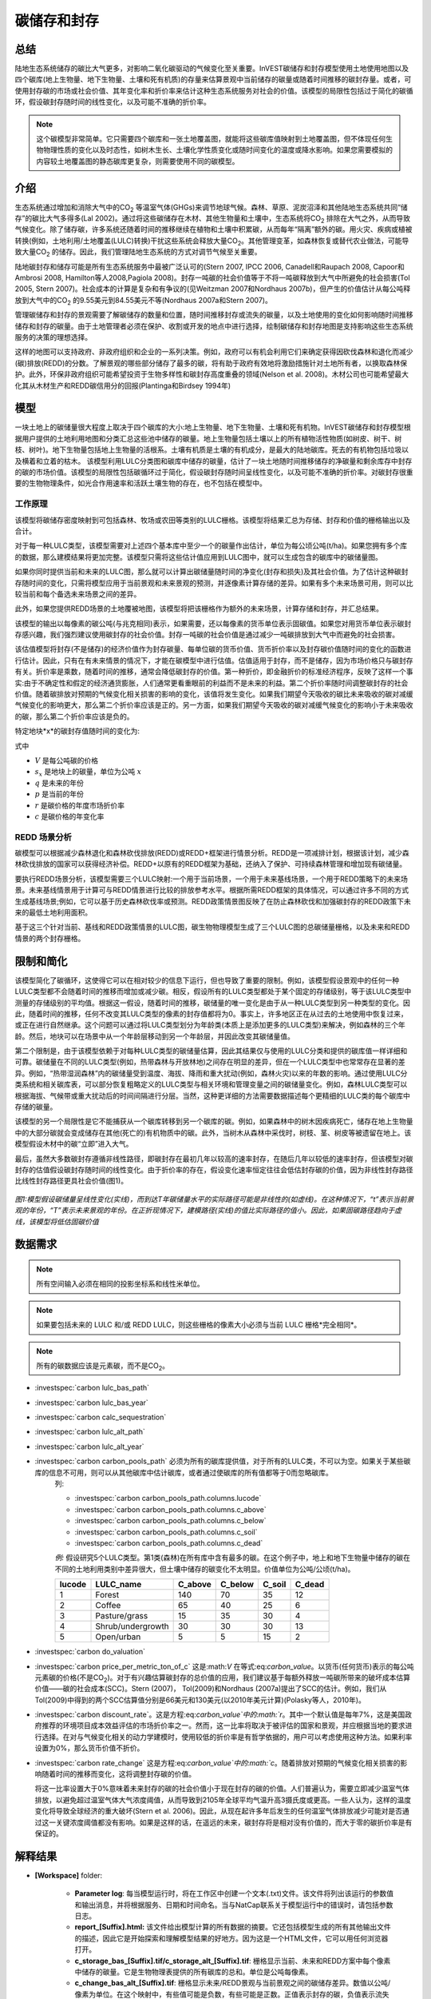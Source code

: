 ﻿.. _carbonstorage:

********************************
碳储存和封存
********************************

总结
=======

陆地生态系统储存的碳比大气更多，对影响二氧化碳驱动的气候变化至关重要。InVEST碳储存和封存模型使用土地使用地图以及四个碳库(地上生物量、地下生物量、土壤和死有机质)的存量来估算景观中当前储存的碳量或随着时间推移的碳封存量。或者，可使用封存碳的市场或社会价值、其年变化率和折价率来估计这种生态系统服务对社会的价值。该模型的局限性包括过于简化的碳循环，假设碳封存随时间的线性变化，以及可能不准确的折价率。

.. note:: 这个碳模型非常简单。它只需要四个碳库和一张土地覆盖图，就能将这些碳库值映射到土地覆盖图，但不体现任何生物物理性质的变化以及时态性，如树木生长、土壤化学性质变化或随时间变化的温度或降水影响。如果您需要模拟的内容较土地覆盖图的静态碳库更复杂，则需要使用不同的碳模型。

介绍
============

生态系统通过增加和消除大气中的CO\ :sub:`2` 等温室气体(GHGs)来调节地球气候。森林、草原、泥炭沼泽和其他陆地生态系统共同“储存”的碳比大气多得多(Lal 2002)。通过将这些碳储存在木材、其他生物量和土壤中，生态系统将CO\ :sub:`2` 排除在大气之外，从而导致气候变化。除了储存碳，许多系统还随着时间的推移继续在植物和土壤中积累碳，从而每年“隔离”额外的碳。用火灾、疾病或植被转换(例如，土地利用/土地覆盖(LULC)转换)干扰这些系统会释放大量CO\ :sub:`2`。其他管理变革，如森林恢复或替代农业做法，可能导致大量CO\ :sub:`2` 的储存。因此，我们管理陆地生态系统的方式对调节气候至关重要。

陆地碳封存和储存可能是所有生态系统服务中最被广泛认可的(Stern 2007, IPCC 2006, Canadell和Raupach 2008, Capoor和Ambrosi 2008, Hamilton等人2008,Pagiola 2008)。封存一吨碳的社会价值等于不将一吨碳释放到大气中所避免的社会损害(Tol 2005, Stern 2007)。社会成本的计算是复杂和有争议的(见Weitzman 2007和Nordhaus 2007b)，但产生的价值估计从每公吨释放到大气中的CO\ :sub:`2` 的9.55美元到84.55美元不等(Nordhaus 2007a和Stern 2007)。

管理碳储存和封存的景观需要了解碳储存的数量和位置，随时间推移封存或流失的碳量，以及土地使用的变化如何影响随时间推移储存和封存的碳量。由于土地管理者必须在保护、收割或开发的地点中进行选择，绘制碳储存和封存地图是支持影响这些生态系统服务的决策的理想选择。

这样的地图可以支持政府、非政府组织和企业的一系列决策。例如，政府可以有机会利用它们来确定获得因砍伐森林和退化而减少(碳)排放(REDD)的分数。了解景观的哪些部分储存了最多的碳，将有助于政府有效地将激励措施针对土地所有者，以换取森林保护。此外，环保非政府组织可能希望投资于生物多样性和碳封存高度重叠的领域(Nelson et al. 2008)。木材公司也可能希望最大化其从木材生产和REDD碳信用分的回报(Plantinga和Birdsey 1994年)

模型
=========

一块土地上的碳储量很大程度上取决于四个碳库的大小:地上生物量、地下生物量、土壤和死有机物。InVEST碳储存和封存模型根据用户提供的土地利用地图和分类汇总这些池中储存的碳量。地上生物量包括土壤以上的所有植物活性物质(如树皮、树干、树枝、树叶)。地下生物量包括地上生物量的活根系。土壤有机质是土壤的有机成分，是最大的陆地碳库。死去的有机物包括垃圾以及横着和立着的枯木。
该模型利用LULC分类图和碳库中储存的碳量，估计了一块土地随时间推移储存的净碳量和剩余库存中封存的碳的市场价值。该模型的局限性包括碳循环过于简化，假设碳封存随时间呈线性变化，以及可能不准确的折价率。对碳封存很重要的生物物理条件，如光合作用速率和活跃土壤生物的存在，也不包括在模型中。

工作原理
------------

该模型将碳储存密度映射到可包括森林、牧场或农田等类别的LULC栅格。该模型将结果汇总为存储、封存和价值的栅格输出以及合计。

对于每一种LULC类型，该模型需要对上述四个基本库中至少一个的碳量作出估计，单位为每公顷公吨(t/ha)。如果您拥有多个库的数据，那么建模结果将更加完整。该模型只需将这些估计值应用到LULC图中，就可以生成包含的碳库中的碳储量图。

如果你同时提供当前和未来的LULC图，那么就可以计算出碳储量随时间的净变化(封存和损失)及其社会价值。为了估计这种碳封存随时间的变化，只需将模型应用于当前景观和未来景观的预测，并逐像素计算存储的差异。如果有多个未来场景可用，则可以比较当前和每个备选未来场景之间的差异。

此外，如果您提供REDD场景的土地覆被地图，该模型将把该栅格作为额外的未来场景，计算存储和封存，并汇总结果。

该模型的输出以每像素的碳公吨(与兆克相同)表示，如果需要，还以每像素的货币单位表示固碳值。如果您对用货币单位表示碳封存感兴趣，我们强烈建议使用碳封存的社会价值。封存一吨碳的社会价值是通过减少一吨碳排放到大气中而避免的社会损害。

该估值模型将封存(不是储存)的经济价值作为封存碳量、每单位碳的货币价值、货币折价率以及封存碳价值随时间的变化的函数进行估计。因此，只有在有未来情景的情况下，才能在碳模型中进行估值。估值适用于封存，而不是储存，因为市场价格只与碳封存有关。折价率是乘数，随着时间的推移，通常会降低碳封存的价值。第一种折价，即金融折价的标准经济程序，反映了这样一个事实:由于不确定性和假定的经济通货膨胀，人们通常更看重眼前的利益而不是未来的利益。第二个折价率随时间调整碳封存的社会价值。随着碳排放对预期的气候变化相关损害的影响的变化，该值将发生变化。如果我们期望今天吸收的碳比未来吸收的碳对减缓气候变化的影响更大，那么第二个折价率应该是正的。另一方面，如果我们期望今天吸收的碳对减缓气候变化的影响小于未来吸收的碳，那么第二个折价率应该是负的。

特定地块*x*的碳封存值随时间的变化为:

.. math:: value\_seq_x=V\frac{s_x}{q-p}\sum^{q-p-1}_{t=0}\frac{1}{\left(1+\frac{r}{100}\right)^t\left(1+\frac{c}{100}\right)^t}
   :label: 碳价值

式中

* :math:`V` 是每公吨碳的价格

* :math:`s_x` 是地块上的碳量，单位为公吨 :math:`x`

* :math:`q` 是未来的年份

* :math:`p` 是当前的年份

* :math:`r` 是碳价格的年度市场折价率

* :math:`c` 是碳价格的年变化率


REDD 场景分析 
----------------------

碳模型可以根据减少森林退化和森林砍伐排放(REDD)或REDD+框架进行情景分析。REDD是一项减排计划，根据该计划，减少森林砍伐排放的国家可以获得经济补偿。REDD+以原有的REDD框架为基础，还纳入了保护、可持续森林管理和增加现有碳储量。

要执行REDD场景分析，该模型需要三个LULC映射:一个用于当前场景，一个用于未来基线场景，一个用于REDD策略下的未来场景。未来基线情景用于计算可与REDD情景进行比较的排放参考水平。根据所需REDD框架的具体情况，可以通过许多不同的方式生成基线场景;例如，它可以基于历史森林砍伐率或预测。REDD政策情景图反映了在防止森林砍伐和加强碳封存的REDD政策下未来的最低土地利用面积。

基于这三个针对当前、基线和REDD政策情景的LULC图，碳生物物理模型生成了三个LULC图的总碳储量栅格，以及未来和REDD情景的两个封存栅格。

限制和简化
===============================

该模型简化了碳循环，这使得它可以在相对较少的信息下运行，但也导致了重要的限制。例如，该模型假设景观中的任何一种LULC类型都不会随着时间的推移而增加或减少碳。相反，假设所有的LULC类型都处于某个固定的存储级别，等于该LULC类型中测量的存储级别的平均值。根据这一假设，随着时间的推移，碳储量的唯一变化是由于从一种LULC类型到另一种类型的变化。因此，随着时间的推移，任何不改变其LULC类型的像素的封存值都将为0。事实上，许多地区正在从过去的土地使用中恢复过来，或正在进行自然继承。这个问题可以通过将LULC类型划分为年龄类(本质上是添加更多的LULC类型)来解决，例如森林的三个年龄。然后，地块可以在场景中从一个年龄层移动到另一个年龄层，并因此改变其碳储量值。

第二个限制是，由于该模型依赖于对每种LULC类型的碳储量估算，因此其结果仅与使用的LULC分类和提供的碳库值一样详细和可靠。碳储量在不同的LULC类型(例如，热带森林与开放林地)之间存在明显的差异，但在一个LULC类型中也常常存在显著的差异。例如，“热带湿润森林”内的碳储量受到温度、海拔、降雨和重大扰动(例如，森林火灾)以来的年数的影响。通过使用LULC分类系统和相关碳库表，可以部分恢复粗略定义的LULC类型与相关环境和管理变量之间的碳储量变化。例如，森林LULC类型可以根据海拔、气候带或重大扰动后的时间间隔进行分层。当然，这种更详细的方法需要数据描述每个更精细的LULC类的每个碳库中存储的碳量。

该模型的另一个局限性是它不能捕获从一个碳库转移到另一个碳库的碳。例如，如果森林中的树木因疾病死亡，储存在地上生物量中的大部分碳就会变成储存在其他(死亡的)有机物质中的碳。此外，当树木从森林中采伐时，树枝、茎、树皮等被遗留在地上。该模型假设木材中的碳“立即”进入大气。

最后，虽然大多数碳封存遵循非线性路径，即碳封存在最初几年以较高的速率封存，在随后几年以较低的速率封存，但该模型对碳封存的估值假设碳封存随时间的线性变化。由于折价率的存在，假设变化速率恒定往往会低估封存碳的价值，因为非线性封存路径比线性封存路径更具社会价值(图1)。

.. figure:: ../en/carbon_storage/carbon_envelope.jpg
   :align: center
   :figwidth: 500px

*图1:模型假设碳储量呈线性变化(实线)，而到达T年碳储量水平的实际路径可能是非线性的(如虚线)。在这种情况下，“t”表示当前景观的年份，“T”表示未来景观的年份。在正折现情况下，建模路径(实线)的值比实际路径的值小。因此，如果固碳路径趋向于虚线，该模型将低估固碳价值*

数据需求
==========

.. note:: 所有空间输入必须在相同的投影坐标系和线性米单位。

.. note:: 如果要包括未来的 LULC 和/或 REDD LULC，则这些栅格的像素大小必须与当前 LULC 栅格*完全相同*。

.. note:: 所有的碳数据应该是元素碳，而不是CO\ :sub:`2`。

- :investspec:`carbon lulc_bas_path`

- :investspec:`carbon lulc_bas_year`

- :investspec:`carbon calc_sequestration`

- :investspec:`carbon lulc_alt_path`

- :investspec:`carbon lulc_alt_year`

- :investspec:`carbon carbon_pools_path` 必须为所有的碳库提供值，对于所有的LULC类，不可以为空。如果关于某些碳库的信息不可用，则可以从其他碳库中估计碳库，或者通过使碳库的所有值都等于0而忽略碳库。
   列:

   - :investspec:`carbon carbon_pools_path.columns.lucode`
   - :investspec:`carbon carbon_pools_path.columns.c_above`
   - :investspec:`carbon carbon_pools_path.columns.c_below`
   - :investspec:`carbon carbon_pools_path.columns.c_soil`
   - :investspec:`carbon carbon_pools_path.columns.c_dead`

   *例:* 假设研究5个LULC类型。第1类(森林)在所有库中含有最多的碳。在这个例子中，地上和地下生物量中储存的碳在不同的土地利用类别中差异很大，但土壤中储存的碳变化不太明显。价值单位为公吨/公顷(t/ha)。

   ====== ================== ======= ======= ====== ======
   lucode LULC_name          C_above C_below C_soil C_dead
   ====== ================== ======= ======= ====== ======
   1      Forest              140     70      35     12
   2      Coffee              65      40      25     6
   3      Pasture/grass       15      35      30     4
   4      Shrub/undergrowth   30      30      30     13
   5      Open/urban          5       5       15     2
   ====== ================== ======= ======= ====== ======

- :investspec:`carbon do_valuation`

- :investspec:`carbon price_per_metric_ton_of_c` 这是:math:`V` 在等式:eq:`carbon_value`。以货币(任何货币)表示的每公吨元素碳的价格(不是CO\ :sub:`2`)。对于有兴趣估算碳封存的总价值的应用，我们建议基于每额外释放一吨碳所带来的破坏成本估算价值——碳的社会成本(SCC)。Stern (2007)， Tol(2009)和Nordhaus (2007a)提出了SCC的估计。例如，我们从Tol(2009)中得到的两个SCC估算值分别是66美元和130美元(以2010年美元计算)(Polasky等人，2010年)。

- :investspec:`carbon discount_rate`。这是方程:eq:`carbon_value`中的:math:`r`。其中一个默认值是每年7%，这是美国政府推荐的环境项目成本效益评估的市场折价率之一。然而，这一比率将取决于被评估的国家和景观，并应根据当地的要求进行选择。在对与气候变化相关的动力学建模时，使用较低的折价率是有哲学依据的，用户可以考虑使用这种方法。如果利率设置为0%，那么货币价值不折价。

- :investspec:`carbon rate_change` 这是方程:eq:`carbon_value`中的:math:`c`。随着排放对预期的气候变化相关损害的影响随着时间的推移而变化，这将调整封存碳的价值。

  将这一比率设置大于0%意味着未来封存的碳的社会价值小于现在封存的碳的价值。人们普遍认为，需要立即减少温室气体排放，以避免超过温室气体大气浓度阈值，从而导致到2105年全球平均气温升高3摄氏度或更高。一些人认为，这样的温度变化将导致全球经济的重大破坏(Stern et al. 2006)。因此，从现在起许多年后发生的任何温室气体排放减少可能对是否通过这一关键浓度阈值都没有影响。如果是这样的话，在遥远的未来，碳封存将是相对没有价值的，而大于零的碳折价率是有保证的。


解释结果
==================== 

* **[Workspace]** folder:

	* **Parameter log**: 每当模型运行时，将在工作区中创建一个文本(.txt)文件。该文件将列出该运行的参数值和输出消息，并将根据服务、日期和时间命名。当与NatCap联系关于模型运行中的错误时，请包括参数日志。

	* **report_[Suffix].html:** 该文件给出模型计算的所有数据的摘要。它还包括模型生成的所有其他输出文件的描述，因此它是开始探索和理解模型结果的好地方。因为这是一个HTML文件，它可以用任何浏览器打开。

	* **c_storage_bas_[Suffix].tif/c_storage_alt_[Suffix].tif**: 栅格显示当前、未来和REDD方案中每个像素中储存的碳量。它是生物物理表提供的所有碳库的总和。单位是公吨每像素。

	* **c_change_bas_alt_[Suffix].tif**: 栅格显示未来/REDD景观与当前景观之间的碳储存差异。数值以公吨/像素为单位。在这个映射中，有些值可能是负数，有些可能是正数。正值表示封存的碳，负值表示流失的碳。

	* **npv_alt_[Suffix].tif**:** 栅格显示当前和未来/REDD景观日期之间封存的碳的经济价值。单位是每像素的货币。
* **[Workspace]\\intermediate_outputs** folder:

	* **c_above_[Suffix].tif**:地上碳值的栅格，从碳库表映射到LULC。单位是公吨每像素。
	* **c_below_[Suffix].tif**: 地下碳值的栅格，从碳库表映射到LULC。单位是公吨每像素。
	* **c_dead_[Suffix].tif**: 死物碳值的栅格，从碳库表映射到LULC。单位是公吨每像素。
	* **c_soil_[Suffix].tif**: 土壤碳值的栅格，从碳库表映射到LULC。单位是公吨每像素。
	* **_tmp_work_tokens**: 此目录存储内部使用的元数据，以避免重新计算。这里没有存储模型结果。

附录: 数据源
======================

:ref:`Land Use/Land Cover <lulc>`
---------------------------------

:ref:`Carbon Pools <carbon_pools>`
----------------------------------

碳价格和折价率
-------------------------------

最近的估计表明，以2010年美元计算，碳的社会成本(SCC)，或与额外释放到大气中的一吨碳相关的边际损害，从每公吨碳32美元(Nordhaus 2007a)到每公吨碳326美元(Stern 2007)不等。这种损失的价值也可以被认为是避免释放的金钱利益。Tol(2009)对SCC估值进行了全面调查，报告了按2010年美元计算的每公吨66美元和130美元的中值(由于对时间折价的假设不同，值有所不同)。其他估计可在Murphy等人(2004)、Stainforth等人(2005)和Hope(2006)中找到。

衡量一吨碳排放成本的另一种方法是将成本设为封存该吨碳的最低成本。目前的次优选择是捕获和存储公用事业工厂排放的C。根据Socolow(2005)和Socolow和Pacala(2007)的研究，该技术捕获和储存每公吨的成本约为100美元。

最后，虽然我们不推荐这种方法，但可以用市场价格来设定封存碳的价格。我们不建议使用市场价格，因为它们通常只适用于“额外的”碳封存;削减高于或超过一些基线削减率。此外，碳市场的碳信用价值很大程度上是各种碳信用市场规则和法规的功能，并不一定反映封存一吨碳给社会带来的好处。因此，正确使用市场价格将需要估算利息领域的基准利率，绘制额外的封存，然后根据市场规则和规章确定哪些额外封存有资格获得信贷。


我们对未来碳封存支付的价值进行了折价，以反映社会对尽早支付的偏好。The U.S. Office of Management and Budget (OMB, 1992)建议美国项目的年市场折价率为7%。世界各地的折扣率各不相同。加拿大和新西兰为他们的项目推荐10% (Abusah和de Bruyn 2007)。最好是寻找您所在国家/地区推荐的折价率。

一些经济学家认为，在进行气候变化分析时，7%到12%的市场或消费折价率过高。由于气候变化有可能严重破坏未来的经济，社会倾向于以牺牲未来的气候稳定和后代的经济机会为代价来消费今天的消费，被一些人认为是不道德的(Cline 1992, Stern 2007)。根据这一论点，对气候变化对社会的影响的分析和旨在减少气候变化的政策应采用低折价率，以鼓励更多地减少温室气体排放，从而补偿后代可能遭受的严重损害(例如，Stern (2007年)的r = 0.014)。一些国家最近的政府政策支持对某些长期项目使用非常低的折价率(Abusah和de Bruyn, 2007年)。

碳折价率反映了当前碳封存比未来碳封存对气候的更大影响，在Adams等人(1999)、Plantinga等人(1999)、Feng 2005和Nelson等人(2008)中进行了讨论。

参考文献
==========

Abusah, Sam and Bruyn, Clinton de. 2007. Getting Auckland on Track: Public Transport and New Zealand's Economic. Ministry of Economic Development Working Paper. Accessed at <http://s3.amazonaws.com/zanran_storage/www.med.govt.nz/ContentPages/4013253.pdf>.

Adams, DM, RJ Alig, BA McCarl, et al. 1999. Minimum cost strategies for sequestering carbon in forests. Land Econ 75: 360-374.

Anderson, JR, EE Hardy, JT Roach, RE Witmer. A Land Use and Land Cover Classification System for Use with Remote Sensor Data. Washington, DC: United States Government 	Printing Office; 1976. Geological Survey Professional Paper 964.

Antle, JM, and B. Diagana. 2003. Creating Incentives for the Adoption of Sustainable Agricultural Practices in Developing Countries: The Role of Soil Carbon Sequestration.	American Journal of Agricultural Economics 85:1178-1184.

Baer, SG, DJ Kitchen, JM Blair, and CW Rice. 2002. Changes in Ecosystem Structure and Function along a Chronosequence of Restored Grasslands. Ecological Applications 12:1688-1701.

Bernoux, M., MDS Carvalho, B. Volkoff, and CC Cerri. 2002. Brazil's soil carbon stocks. Soil Science Society of America Journal 66:888-896.

Brown, SL, PE Schroeder and JS Kern. Spatial distribution of biomass in forests of the eastern	USA.Forest Ecology and Management 123 (1999) 81-90.

Brown, S. 2002. Measuring carbon in forests: current status and future challenges. Environmental Pollution 116:363-372.

Brown, S. Estimating Biomass and Biomass Change of Tropical Forests: a Primer. FAO Forestry Department; 1997. Report for FAO Forestry Paper 134.

Brown, S. and PE Schroeder. 1999. Spatial patterns of aboveground production and mortality of woody biomass for eastern US forests. Ecological Applications 9:968-980.

Cairns, MA, PK Haggerty, R. Alvarez, BHJ De Jong, and I. Olmsted. 2000. Tropical Mexico's recent land-use change: A region's contribution to the global carbon cycle. Ecological Applications 10:1426-1441.

Cairns, MA, S. Brown, EH Helmer, and GA Baumgardner. 1997. Root biomass allocation in the world's upland forests. Oecologia 111:1-11.

Canadell, JG and MR Raupach. 2008. Managing Forests for Climate Change Mitigation. Science 320:1456-1457.

Cline, WR. 1992. The economics of global warming. Instuitute for International Economics, Washington, D.C.

Coomes, DA, RB Allen, NA Scott, C. Goulding, and P. Beets. 2002. Designing systems to monitor carbon stocks in forests and shrublands. Forest Ecology and Management 164:89-108.

Conte, MN and MJ Kotchen. 2010. Explaining the price of voluntary carbon offsets. Climate Change Economics 1 (2):93-111.

Capoor, K., and P. Ambrosi. State and Trends of the Carbon Market 2008. Washington, D.C.: World Bank Institute, 2008 May.

Delaney, M., S. Brown, AE Lugo, A. Torres-Lezama, and NB Quintero. 1998. The quantity and turnover of dead wood in permanent forest plots in six life zones of Venezuela. Biotropica 30:2-11.

Detwiler, RP. 1986. Land Use Change and the Global Carbon Cycle: The Role of Tropical Soils. Biogeochemistry 2:67-93.

Edinburgh Centre for Carbon Management. The Establishing Mechanisms for Payments for Carbon Environmental Services in the Eastern Arc Mountains, Tanzania; 2007 May 2007.

Fargione, J., J. Hill, D. Tilman, S. Polasky, and P. Hawthorne. 2008. Land Clearing and the Biofuel Carbon Debt. Science 319:1235-1238.

Feng, H. 2005. The dynamics of carbon sequestration and alternative carbon accounting, with an application to the upper Mississippi River Basin. Ecological Economics 54:23-35.

Gaston, G., S. Brown, M. Lorenzini, and KD Singh. 1998. State and change in carbon pools in the forests of tropical Africa. Global Change Biology 4:97-114.

Glenday, J. 2006. Carbon storage and emissions offset potential in an East African tropical rainforest. Forest Ecology and Management 235:72-83.

Grace, J., J. San Jose, P. Meir, HS Miranda, and RA Montes. 2006. Productivity and carbon fluxes of tropical savannas. Journal of Biogeography 33:387-400.

Gibbs, HK, S Brown, JO Niles, and JA Foley. 2007. Monitoring and estimating tropical forest carbon stocks: making REDD a reality. Environmental Research Letters 2:045023.

Hamilton, K., M Sjardin, T Marcello, and G Xu. Forging a Frontier: State of the Voluntary Carbon Markets 2008. Washington, D.C.: Ecosystem Marketplace and New Carbon Finance; 2008.

Hope, CW. 2006. The social cost of carbon: what does it actually depend on? Climate Policy 6: 565--572

Houghton, RA. 2005. Tropical deforestation as a source of greenhouse gas emissions. In: Tropical Deforestation and Climate Change, Moutinho and Schwartzman [eds.]. Instituto de Pesquisa Ambiental da Amazonia and Environmental Defense, Belem, Brazil.

Houghton, RA, and JL Hackler. 2006. Emissions of carbon from land use change in sub-Saharan Africa. Journal of Geophysical Research 111.

The Intergovernmental Panel on Climate Change (IPCC). 2006. 2006 IPCC Guidelines for National Greenhouse Gas Inventories, Volume 4: Agriculture, Forestry and Other Land Use. Prepared by the National Greenhouse Gas Inventories Programme, Eggleston, HS, L. Buendia, K. Miwa, T. Ngara, and K. Tanabe (eds). Institute for Global Environmental Strategies (IGES), Hayama, Japan. <https://www.ipcc-nggip.iges.or.jp/public/2006gl/vol4.html>.

Jenny, H. 1980. The Soil Resource. Springer, New York.

Lal, R. 2004. Soil Carbon Sequestration Impacts on Global Climate Change and Food Security. Science 304:1623-1627.

Mackey, B, Keith H, Berry S.L, Lindenmayer DB. Green carbon: the role of natural forests in carbon storage. Part 1, A green carbon account of Australia's Southeastern Eucalypt forest, and policy implications. Canberra, Australia: ANU E Press, 2008.

Makundi, WR. 2001. Carbon mitigation potential and costs in the forest sector in Tanzania. Mitigation and Adaptation Strategies for Global Change 6:335-353.

Malhi, Y., D. Wood, TR Baker, et al. 2006. The regional variation of aboveground live biomass in old-growth Amazonian forests. Global Change Biology 12:1107-1138.

Malimbwi, RE, B. Solberg, and E. Luoga. 1994. Estimation of biomass and volume in miombo woodland at Kitungalo Forest Reserve Tanzania. Journal of Tropical Forest Science 7:230-242.

McLauchlan, KK., SE Hobbie, and WM Post. 2006. Conversion From Agriculture To Grassland Builds Soil Organic Matter On Decadal Timescales. Ecological Applications 16:143-153.

Mollicone D., F. Achard, S. Federici, H. Eva, G. Grassi, A. Belward, F. Raes, G. Seufert, H. Stibig, G. Matteucci, and E. Schulze. 2007. An incentive mechanism for reducing emissions from conversion of intact and non-intact forests. Climatic Change 83:477-493.

Munishi, PKT and TH Shear. 2004. Carbon Storage in Afromontane Rain Forests of the Eastern Arc Mountains of Tanzania: their Net Contribution to Atmospheric Carbon. Journal of Tropical Forest Science 16:78-93.

Murphy, JM et al. 2004. Quantification of modelling uncertainties in a large ensemble of climate change simulations. Nature 430, 768-772.

Murray, B., B. Sohngen, and M. Ross. 2007. Economic consequences of consideration of permanence, leakage and additionality for soil carbon sequestration projects. Climatic Change 80:127-143.

Nascimento, HEM, and WF Laurance. 2002. Total aboveground biomass in central Amazonian rainforests: a landscape-scale study. Forest Ecology and Management 168:311-321.

Nelson, E., G. Mendoza, J. Regetz, S. Polasky, H. Tallis, D. Cameron, K. Chan, G. Daily, J. Goldstein, P. Kareiva, E. Lonsdorf, R. Naidoo, TH Ricketts, and R. Shaw. 2009. Modeling multiple ecosystem services, biodiversity conservation, commodity production, and tradeoffs at landscape scales. Frontiers in Ecology and the Environment.

Nordhaus, W. 2007a. Critical Assumptions in the Stern Review on Climate Change. Science 317 (5835): 201--202.

Nordhaus, W. 2007b. A Review of the Stern Review on the Economics of Global Warming. Journal of Economic Literature 45: 686-702.

Pagiola, S. 2008. Payments for environmental services in Costa Rica. Ecological Economics 65 (4): 712-724.

Plantinga, AJ, and RA Birdsey. 1994. Optimal Forest Stand Management When Benefits are Derived from Carbon. Natural Resource Modeling 8(4): 373-387.

Polasky, S, E Nelson, D Pennington, and K Johnson. 2010. The Impact of Land-Use Change on Ecosystem Services, Biodiversity and Returns to Landowners: A Case Study in the State of Minnesota. Environmental and Resource Economics 48:219-242

Post, WM, WR Emanuel, PJ Zinke, and AG Stangenberger. 1982. Soil carbon pools and world life zones. Nature 298:156-159.

Post, WM, KC Kwon. 2000. Soil carbon sequestration and land-use change: processes and potential. Global Change Biology 6:317-327.

Raich, JW, AE Russell, K. Kitayama, WJ Parton, and PM Vitousek. 2006. Temperature influences carbon accumulation in moist tropical forests. Ecology 87:76-87.

Ruesch A, and HK Gibbs. 2008. New IPCC tier-1 global biomass carbon map for the year 2000. Available:https://cdiac.ess-dive.lbl.gov/epubs/ndp/global_carbon/carbon_documentation.html.

Schuman, GE, HH Janzen, and JE Herrick. 2002. Soil carbon dynamics and potential carbon sequestration by rangelands. Environmental Pollution, 116:391-396.

Sedjo, RA and B. Sohngen. Carbon Credits for Avoided Deforestation. Washington, DC: Resources for the Future; 2007 October 2007. Report for RFF DP 07-47.

Silver, WL, R. Ostertag, and AE Lugo. 2000. The potential for carbon sequestration through reforestation of abandoned tropical agricultural and pasture lands. Restoration Ecology 8:394-407.

Socolow, RH. 2005. Can We Bury Global Warming? Scientific American 293: 49-55.

Socolow, RH and SW Pacala. 2006. A Plan to Keep Carbon in Check. Scientific American 295: 50-57.

Sohngen, Brent, RH Beach, and Kenneth Andrasko. 2008. Avoided Deforestation as a Greenhouse Gas Mitigation Tool: Economic Issues. Journal of Environmental Quality 37: 1368-1375.

Stainforth, DA et al., 2005. Uncertainty in predictions of the climate response to rising levels of greenhouse gases. Nature 433, 403--406.

Stern, N. 2007. The Economics of Climate Change: The Stern Review. Cambridge and New York: Cambridge University Press.

Tiessen, H., C. Feller, EVSB Sampaio, and P. Garin. 1998. Carbon Sequestration and Turnover in Semiarid Savannas and Dry Forest. Climatic Change 40:105-117.

Tilman, D., J. Hill, and C. Lehman. 2006. Carbon-Negative Biofuels from Low-Input High-Diversity Grassland Biomass. Science 314:1598-1600.

Tol, RSJ. 2005. The marginal damage costs of carbon dioxide emissions: an assessment of the uncertainties. Energy Policy 33:2064-2074.

Tol, RSJ. 2009. The Economic Effects of Climate Change.Journal of Economic Perspectives 23:29-51.

USOMB (US Office of Management and Budget). 1992. Guidelines and Discount Rates for Benefit-Cost Analysis of Federal Programs Circular No. A-94 (Revised). Transmittal Memo No. 64. Washington DC: US Office of Management and Budget.

Vagen, TG, R Lal, and BR Singh. 2005. Soil carbon sequestration in sub-Saharan Africa: A review. Land Degradation & Development 16:53-71.

Weitzman, ML. 2007. A review of the Stern Review on the Economics of Climate Change. Journal of Economic Literature 45:703-724.

Zhang, Q, and CO Justice. 2001. Carbon Emissions and Sequestration Potential of Central African Ecosystems. AMBIO 30:351-355.

